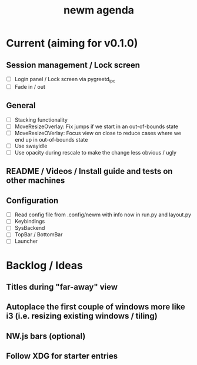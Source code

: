 #+TITLE: newm agenda

* Current (aiming for v0.1.0)

** Session management / Lock screen
- [ ] Login panel / Lock screen via pygreetd_ipc
- [ ] Fade in / out

** General
- [ ] Stacking functionality
- [ ] MoveResizeOverlay: Fix jumps if we start in an out-of-bounds state
- [ ] MoveResizeOVerlay: Focus view on close to reduce cases where we end up in out-of-bounds state
- [ ] Use swayidle
- [ ] Use opacity during rescale to make the change less obvious / ugly

** README / Videos / Install guide and tests on other machines

** Configuration
- [ ] Read config file from .config/newm with info now in run.py and layout.py
- [ ] Keybindings
- [ ] SysBackend
- [ ] TopBar / BottomBar
- [ ] Launcher

* Backlog / Ideas

** Titles during "far-away" view
** Autoplace the first couple of windows more like i3 (i.e. resizing existing windows / tiling)
** NW.js bars (optional)
** Follow XDG for starter entries
